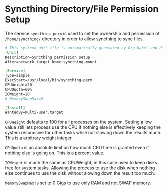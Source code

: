 * Syncthing Directory/File Permission Setup
The service =syncthing-perm= is used to set the ownership and permission of =/home/syncthing/= directory in order to allow syncthing to sync files.

#+begin_src org :tangle ./syncthing-perm.service
# This systemd unit file is automatically generated by Org-babel and do not edit this file manually.
[Unit]
Description=Syncthing permission setup
After=network.target home-syncthing.mount

[Service]
Type=simple
ExecStart=/usr/local/bin/syncthing-perm
CPUWeight=20
CPUQuota=60%
IOWeight=20
# MemorySwapMax=0

[Install]
WantedBy=multi-user.target
#+end_src

=CPUWeight= defaults to 100 for all processes on the system. Setting a low value still lets process use the CPU if nothing else is effectively keeping the system responsive for other tasks while not slowing down the results much. This is a arbitrary weight integer.

=CPUQuota= is an absolute limit on how much CPU time is granted even if nothing else is going on. This is a percent value.

=IOWeight= is much the same as CPUWeight, in this case used to keep disks free for system tasks. Allowing the process to use the disk when nothing else continues to use the disk without slowing down the result too much.

=MemorySwapMax= is set to 0 Gigs to use only RAM and not SWAP memory.
